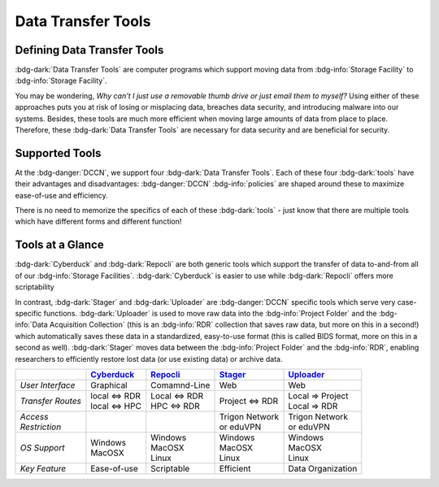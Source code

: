 Data Transfer Tools
******

Defining Data Transfer Tools
==========

:bdg-dark:`Data Transfer Tools` are computer programs which support moving data from :bdg-info:`Storage Facility` to :bdg-info:`Storage Facility`. 

You may be wondering, *Why can't I just use a removable thumb drive or just email them to myself?* 
Using either of these approaches puts you at risk of losing or misplacing data, breaches data security, and introducing malware into our systems. 
Besides, these tools are much more efficient when moving large amounts of data from place to place. 
Therefore, these :bdg-dark:`Data Transfer Tools` are necessary for data security and are beneficial for security.

Supported Tools
======

At the :bdg-danger:`DCCN`, we support four :bdg-dark:`Data Transfer Tools`. 
Each of these four :bdg-dark:`tools` have their advantages and disadvantages: :bdg-danger:`DCCN` :bdg-info:`policies` are shaped around these to maximize ease-of-use and efficiency.

There is no need to memorize the specifics of each of these :bdg-dark:`tools` - just know that there are multiple tools which have different forms and different function!


.. _Cyberduck: http://cyberduck.io
.. _Repocli: https://github.com/Donders-Institute/dr-tools/tree/main/cmd/repocli
.. _Stager: https://stager.dccn.nl
.. _Uploader: https://uploader.dccn.nl

Tools at a Glance
========

:bdg-dark:`Cyberduck` and :bdg-dark:`Repocli` are both generic tools which support the transfer of data to-and-from all of our :bdg-info:`Storage Facilities`. 
:bdg-dark:`Cyberduck` is easier to use while :bdg-dark:`Repocli` offers more scriptability

In contrast, :bdg-dark:`Stager` and :bdg-dark:`Uploader` are :bdg-danger:`DCCN` specific tools which serve very case-specific functions. 
:bdg-dark:`Uploader` is used to move raw data into the :bdg-info:`Project Folder` and the :bdg-info:`Data Acquisition Collection` 
(this is an :bdg-info:`RDR` collection that saves raw data, but more on this in a second!) 
which automatically saves these data in a standardized, easy-to-use format (this is called BIDS format, more on this in a second as well).
:bdg-dark:`Stager` moves data between the :bdg-info:`Project Folder` and the :bdg-info:`RDR`, enabling researchers to efficiently restore lost data (or use existing data) or archive data.

.. table::
   :widths: auto

   +-------------------+-----------------+-----------------+--------------------------+--------------------------------+
   |                   | `Cyberduck`_    | `Repocli`_      |  `Stager`_               | `Uploader`_                    |
   +===================+=================+=================+==========================+================================+
   | *User Interface*  | Graphical       | Comamnd-Line    |  Web                     | Web                            |
   +-------------------+-----------------+-----------------+--------------------------+--------------------------------+
   | *Transfer Routes* | | local <=> RDR | | Local <=> RDR | | Project <=> RDR        | | Local => Project             |
   |                   | | local <=> HPC | | HPC <=> RDR   |                          | | Local => RDR                 |
   +-------------------+-----------------+-----------------+--------------------------+--------------------------------+
   | | *Access*        |                 |                 | | Trigon Network         | | Trigon Network               |
   | | *Restriction*   |                 |                 | | or eduVPN              | | or eduVPN                    |
   +-------------------+-----------------+-----------------+--------------------------+--------------------------------+
   | *OS Support*      | | Windows       | | Windows       | | Windows                | | Windows                      |
   |                   | | MacOSX        | | MacOSX        | | MacOSX                 | | MacOSX                       |
   |                   |                 | | Linux         | | Linux                  | | Linux                        |
   +-------------------+-----------------+-----------------+--------------------------+--------------------------------+
   | *Key Feature*     | Ease-of-use     | Scriptable      | Efficient                | Data Organization              |
   +-------------------+-----------------+-----------------+--------------------------+--------------------------------+

.. dropdown:: Take Home Messages

    * :bdg-dark:`Data Transfer Tools` are necessary to ensure data security and to maximize efficiency
    * Some :bdg-dark:`Data Transfer Tools` are better than others in certain situations